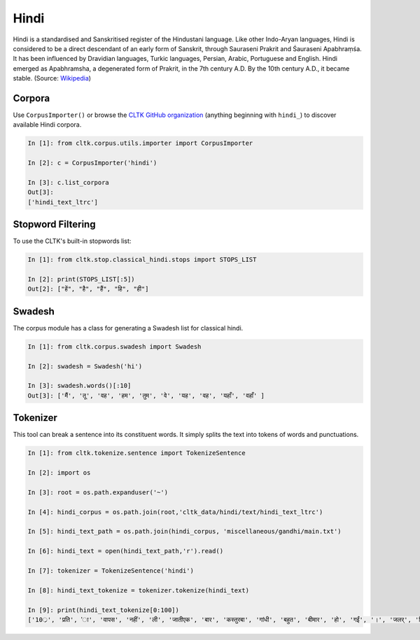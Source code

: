 Hindi
********

Hindi is a standardised and Sanskritised register of the Hindustani language. Like other Indo-Aryan languages, Hindi is considered to be a direct descendant of an early form of Sanskrit, through Sauraseni Prakrit and Śauraseni Apabhraṃśa. It has been influenced by Dravidian languages, Turkic languages, Persian, Arabic, Portuguese and English. Hindi emerged as Apabhramsha, a degenerated form of Prakrit, in the 7th century A.D. By the 10th century A.D., it became stable. (Source: `Wikipedia <https://en.wikipedia.org/wiki/Hindi>`_)


Corpora
=======

Use ``CorpusImporter()`` or browse the `CLTK GitHub organization <https://github.com/cltk>`_ (anything beginning with ``hindi_``) to discover available Hindi corpora.

.. code-block:: python

   In [1]: from cltk.corpus.utils.importer import CorpusImporter

   In [2]: c = CorpusImporter('hindi')

   In [3]: c.list_corpora
   Out[3]:
   ['hindi_text_ltrc']


Stopword Filtering
==================

To use the CLTK's built-in stopwords list:

.. code-block:: python

   In [1]: from cltk.stop.classical_hindi.stops import STOPS_LIST

   In [2]: print(STOPS_LIST[:5])
   Out[2]: ["हें", "है", "हैं", "हि", "ही"]


Swadesh
=======

The corpus module has a class for generating a Swadesh list for classical hindi.

.. code-block:: python

   In [1]: from cltk.corpus.swadesh import Swadesh

   In [2]: swadesh = Swadesh('hi')

   In [3]: swadesh.words()[:10]
   Out[3]: ['मैं', 'तू', 'वह', 'हम', 'तुम', 'वे', 'यह', 'वह', 'यहाँ', 'वहाँ' ]


Tokenizer
=========

This tool can break a sentence into its constituent words. It simply splits the text into tokens of words and punctuations.

.. code-block:: python

   In [1]: from cltk.tokenize.sentence import TokenizeSentence

   In [2]: import os

   In [3]: root = os.path.expanduser('~')

   In [4]: hindi_corpus = os.path.join(root,'cltk_data/hindi/text/hindi_text_ltrc')

   In [5]: hindi_text_path = os.path.join(hindi_corpus, 'miscellaneous/gandhi/main.txt')

   In [6]: hindi_text = open(hindi_text_path,'r').read()

   In [7]: tokenizer = TokenizeSentence('hindi')

   In [8]: hindi_text_tokenize = tokenizer.tokenize(hindi_text)

   In [9]: print(hindi_text_tokenize[0:100])
   ['10्र', 'प्रति', 'ा', 'वापस', 'नहीं', 'ली', 'जातीएक', 'बार', 'कस्तुरबा', 'गांधी', 'बहुत', 'बीमार', 'हो', 'गईं', '।', 'जलर्', 'चिकित्सा', 'से', 'उन्हें', 'कोई', 'लाभ', 'नहीं', 'हुआ', '।', 'दूसरे', 'उपचार', 'किये', 'गये', '।', 'उनमे', 'भी', 'सफलता', 'नहीं', 'मिली', '।', 'अंत', 'में', 'गांधीजी', 'ने', 'उन्हें', 'नमक', 'और', 'दाल', 'छोडने', 'की', 'सलाह', 'दी', '।', 'परन्तु', 'इसके', 'लिए', 'बा', 'तैयार', 'नहीं', 'हुईं', '।', 'गांधीजी', 'ने', 'बहुत', 'समझाया', '.', 'पोथियों', 'से', 'प्रमाण', 'पढकर', 'सुनाये', '.', 'लेकर', 'सब', 'व्यर्थ', '।', 'बा', 'बोलीं', '.', '"', 'कोई', 'आपसे', 'कहे', 'कि', 'दाल', 'और', 'नमक', 'छोड', 'दो', 'तो', 'आप', 'भी', 'नहीं', 'छोडेंगे', '।', '"', 'गांधीजी', 'ने', 'तुरन्त', 'प्रसÙ', 'होकर', 'कहा', '.', '"', 'तुम']

